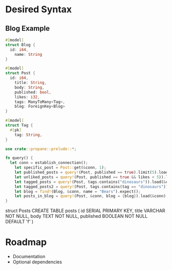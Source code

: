 * Desired Syntax
** Blog Example
	 #+BEGIN_SRC rust
	 #[model]
	 struct Blog {
	   id: i64,
		 name: String
	 }
	 
	 #[model]
	 struct Post {
	   id: i64,
		 title: String,
		 body: String,
		 published: bool,
		 likes: i32,
		 tags: ManyToMany<Tag>,
		 blog: ForeignKey<Blog>
	 }
	 
	 #[model]
	 struct Tag {
	   #[pk]
		 tag: String,
	 }

	 use crate::propane::prelude::*;

	 fn query() {
	   let conn = establish_connection();
		 let specific_post = Post::get(&conn, 1);
		 let published_posts = query!(Post, published == true).limit(5).load(&conn);
		 let unliked_posts = query!(Post, published == true && likes < 5)).load(&conn);
		 let tagged_posts = query!(Post, tags.contains("dinosaurs")).load(&conn);
		 let tagged_posts2 = query!(Post, tags.contains(tag == "dinosaurs")).load(&conn);
		 let blog = find!(Blog, &conn, name = "Bears").expect();
		 let posts_in_blog = query!(Post, &conn, blog = {blog}).load(&conn)
	 }
	 #+END_SRC
	 struct Posts
	 CREATE TABLE posts (
  id SERIAL PRIMARY KEY,
  title VARCHAR NOT NULL,
  body TEXT NOT NULL,
  published BOOLEAN NOT NULL DEFAULT 'f'
)
* Roadmap
	+ Documentation
	+ Optional dependencies
